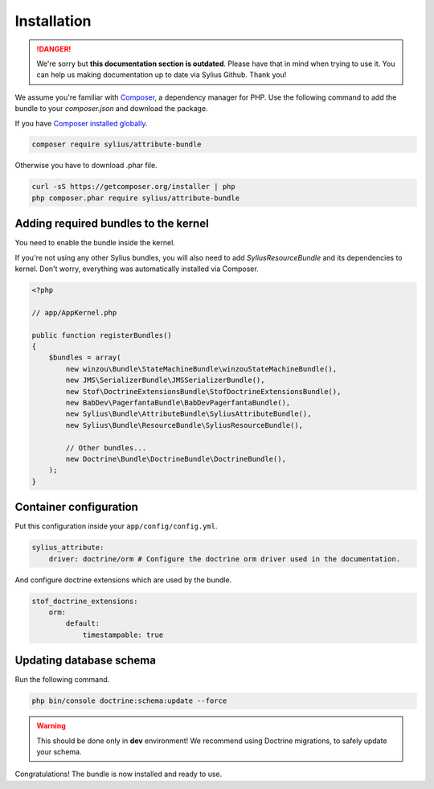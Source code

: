 .. rst-class:: outdated

Installation
============

.. danger::

   We're sorry but **this documentation section is outdated**. Please have that in mind when trying to use it.
   You can help us making documentation up to date via Sylius Github. Thank you!

We assume you're familiar with `Composer <https://packagist.org>`_, a dependency manager for PHP.
Use the following command to add the bundle to your `composer.json` and download the package.

If you have `Composer installed globally <https://getcomposer.org/doc/00-intro.md#globally>`_.

.. code-block:: bash

    composer require sylius/attribute-bundle

Otherwise you have to download .phar file.

.. code-block:: bash

    curl -sS https://getcomposer.org/installer | php
    php composer.phar require sylius/attribute-bundle

Adding required bundles to the kernel
-------------------------------------

You need to enable the bundle inside the kernel.

If you're not using any other Sylius bundles, you will also need to add `SyliusResourceBundle` and its dependencies to kernel.
Don't worry, everything was automatically installed via Composer.

.. code-block:: php

    <?php

    // app/AppKernel.php

    public function registerBundles()
    {
        $bundles = array(
            new winzou\Bundle\StateMachineBundle\winzouStateMachineBundle(),
            new JMS\SerializerBundle\JMSSerializerBundle(),
            new Stof\DoctrineExtensionsBundle\StofDoctrineExtensionsBundle(),
            new BabDev\PagerfantaBundle\BabDevPagerfantaBundle(),
            new Sylius\Bundle\AttributeBundle\SyliusAttributeBundle(),
            new Sylius\Bundle\ResourceBundle\SyliusResourceBundle(),

            // Other bundles...
            new Doctrine\Bundle\DoctrineBundle\DoctrineBundle(),
        );
    }


Container configuration
-----------------------

Put this configuration inside your ``app/config/config.yml``.

.. code-block:: yaml

    sylius_attribute:
        driver: doctrine/orm # Configure the doctrine orm driver used in the documentation.

And configure doctrine extensions which are used by the bundle.

.. code-block:: yaml

    stof_doctrine_extensions:
        orm:
            default:
                timestampable: true

Updating database schema
------------------------

Run the following command.

.. code-block:: bash

    php bin/console doctrine:schema:update --force

.. warning::

    This should be done only in **dev** environment! We recommend using Doctrine migrations, to safely update your schema.

Congratulations! The bundle is now installed and ready to use.
